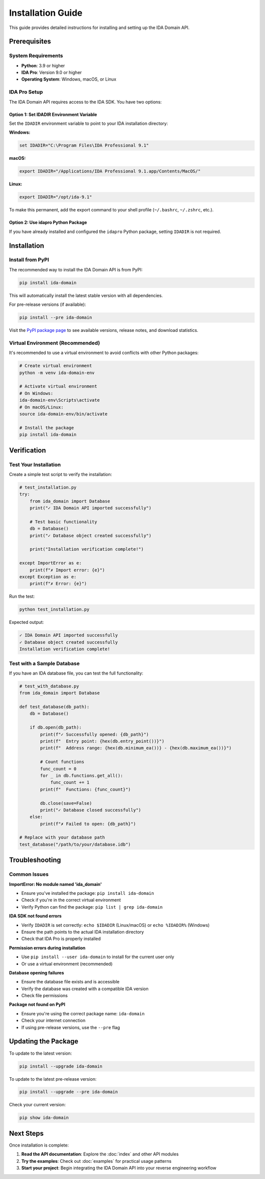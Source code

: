 Installation Guide
==================

This guide provides detailed instructions for installing and setting up the IDA Domain API.

Prerequisites
-------------

System Requirements
~~~~~~~~~~~~~~~~~~~

- **Python**: 3.9 or higher
- **IDA Pro**: Version 9.0 or higher
- **Operating System**: Windows, macOS, or Linux

IDA Pro Setup
~~~~~~~~~~~~~

The IDA Domain API requires access to the IDA SDK. You have two options:

Option 1: Set IDADIR Environment Variable
^^^^^^^^^^^^^^^^^^^^^^^^^^^^^^^^^^^^^^^^^

Set the ``IDADIR`` environment variable to point to your IDA installation directory:

**Windows:**

.. code-block:: batch

   set IDADIR="C:\Program Files\IDA Professional 9.1"

**macOS:**

.. code-block:: bash

   export IDADIR="/Applications/IDA Professional 9.1.app/Contents/MacOS/"

**Linux:**

.. code-block:: bash

   export IDADIR="/opt/ida-9.1"

To make this permanent, add the export command to your shell profile (``~/.bashrc``, ``~/.zshrc``, etc.).

Option 2: Use idapro Python Package
^^^^^^^^^^^^^^^^^^^^^^^^^^^^^^^^^^^^

If you have already installed and configured the ``idapro`` Python package, setting ``IDADIR`` is not required.

Installation
------------

Install from PyPI
~~~~~~~~~~~~~~~~~

The recommended way to install the IDA Domain API is from PyPI:

.. code-block:: bash

   pip install ida-domain

This will automatically install the latest stable version with all dependencies.

For pre-release versions (if available):

.. code-block:: bash

   pip install --pre ida-domain

Visit the `PyPI package page <https://pypi.org/project/ida-domain/>`_ to see available versions, release notes, and download statistics.

Virtual Environment (Recommended)
~~~~~~~~~~~~~~~~~~~~~~~~~~~~~~~~~~

It's recommended to use a virtual environment to avoid conflicts with other Python packages:

.. code-block:: bash

   # Create virtual environment
   python -m venv ida-domain-env

   # Activate virtual environment
   # On Windows:
   ida-domain-env\Scripts\activate
   # On macOS/Linux:
   source ida-domain-env/bin/activate

   # Install the package
   pip install ida-domain

Verification
------------

Test Your Installation
~~~~~~~~~~~~~~~~~~~~~~~

Create a simple test script to verify the installation:

.. code-block:: python

   # test_installation.py
   try:
       from ida_domain import Database
       print("✓ IDA Domain API imported successfully")

       # Test basic functionality
       db = Database()
       print("✓ Database object created successfully")

       print("Installation verification complete!")

   except ImportError as e:
       print(f"✗ Import error: {e}")
   except Exception as e:
       print(f"✗ Error: {e}")

Run the test:

.. code-block:: bash

   python test_installation.py

Expected output:

.. code-block:: text

   ✓ IDA Domain API imported successfully
   ✓ Database object created successfully
   Installation verification complete!

Test with a Sample Database
~~~~~~~~~~~~~~~~~~~~~~~~~~~

If you have an IDA database file, you can test the full functionality:

.. code-block:: python

   # test_with_database.py
   from ida_domain import Database

   def test_database(db_path):
       db = Database()

       if db.open(db_path):
           print(f"✓ Successfully opened: {db_path}")
           print(f"  Entry point: {hex(db.entry_point())}")
           print(f"  Address range: {hex(db.minimum_ea())} - {hex(db.maximum_ea())}")

           # Count functions
           func_count = 0
           for _ in db.functions.get_all():
               func_count += 1
           print(f"  Functions: {func_count}")

           db.close(save=False)
           print("✓ Database closed successfully")
       else:
           print(f"✗ Failed to open: {db_path}")

   # Replace with your database path
   test_database("/path/to/your/database.idb")

Troubleshooting
---------------

Common Issues
~~~~~~~~~~~~~

**ImportError: No module named 'ida_domain'**

- Ensure you've installed the package: ``pip install ida-domain``
- Check if you're in the correct virtual environment
- Verify Python can find the package: ``pip list | grep ida-domain``

**IDA SDK not found errors**

- Verify ``IDADIR`` is set correctly: ``echo $IDADIR`` (Linux/macOS) or ``echo %IDADIR%`` (Windows)
- Ensure the path points to the actual IDA installation directory
- Check that IDA Pro is properly installed

**Permission errors during installation**

- Use ``pip install --user ida-domain`` to install for the current user only
- Or use a virtual environment (recommended)

**Database opening failures**

- Ensure the database file exists and is accessible
- Verify the database was created with a compatible IDA version
- Check file permissions

**Package not found on PyPI**

- Ensure you're using the correct package name: ``ida-domain``
- Check your internet connection
- If using pre-release versions, use the ``--pre`` flag

Updating the Package
--------------------

To update to the latest version:

.. code-block:: bash

   pip install --upgrade ida-domain

To update to the latest pre-release version:

.. code-block:: bash

   pip install --upgrade --pre ida-domain

Check your current version:

.. code-block:: bash

   pip show ida-domain

Next Steps
----------

Once installation is complete:

1. **Read the API documentation**: Explore the :doc:`index` and other API modules
2. **Try the examples**: Check out :doc:`examples` for practical usage patterns
3. **Start your project**: Begin integrating the IDA Domain API into your reverse engineering workflow
